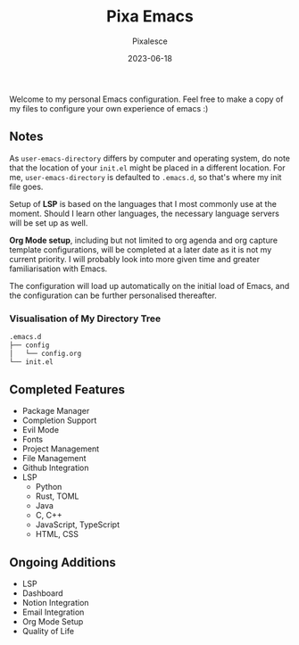 #+title: Pixa Emacs
#+DATE: 2023-06-18
#+DESCRIPTION: Personal Emacs configuration of Pixalesce
#+AUTHOR: Pixalesce
#+EMAIL: pixalesce@gmail.com
Welcome to my personal Emacs configuration. Feel free to make a copy of my files to configure your own experience of emacs :)

** Notes
As =user-emacs-directory= differs by computer and operating system, do note that the location of your =init.el= might be placed in a different location. For me, =user-emacs-directory= is defaulted to =.emacs.d=, so that's where my init file goes.

Setup of *LSP* is based on the languages that I most commonly use at the moment. Should I learn other languages, the necessary language servers will be set up as well.

*Org Mode setup*, including but not limited to org agenda and org capture template configurations, will be completed at a later date as it is not my current priority. I will probably look into more given time and greater familiarisation with Emacs.

The configuration will load up automatically on the initial load of Emacs, and the configuration can be further personalised thereafter.

*** Visualisation of My Directory Tree
#+begin_src bash
.emacs.d
├── config
│   └── config.org
└── init.el
#+end_src
** Completed Features
- Package Manager
- Completion Support
- Evil Mode
- Fonts
- Project Management
- File Management
- Github Integration
- LSP
  + Python
  + Rust, TOML
  + Java
  + C, C++
  + JavaScript, TypeScript
  + HTML, CSS
** Ongoing Additions
- LSP
- Dashboard
- Notion Integration
- Email Integration
- Org Mode Setup
- Quality of Life
